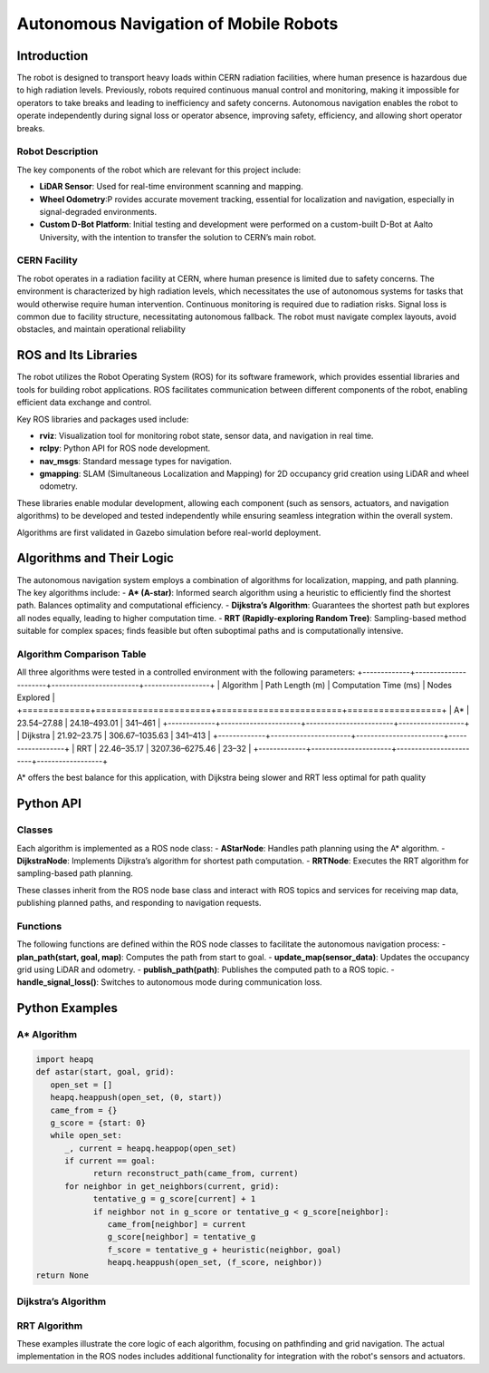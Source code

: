 Autonomous Navigation of Mobile Robots
=====
Introduction
------------
The robot is designed to transport heavy loads within CERN radiation facilities, where human presence is hazardous due to high radiation levels. Previously, robots required continuous manual control and monitoring, making it impossible for operators to take breaks and leading to inefficiency and safety concerns. Autonomous navigation enables the robot to operate independently during signal loss or operator absence, improving safety, efficiency, and allowing short operator breaks.

Robot Description
^^^^^^^^^^^^^^^

The key components of the robot which are relevant for this project include:

- **LiDAR Sensor**: Used for real-time environment scanning and mapping.
- **Wheel Odometry**:P rovides accurate movement tracking, essential for localization and navigation, especially in signal-degraded environments.
- **Custom D-Bot Platform**: Initial testing and development were performed on a custom-built D-Bot at Aalto University, with the intention to transfer the solution to CERN’s main robot.

CERN Facility
^^^^^^^^^^^^
The robot operates in a radiation facility at CERN, where human presence is limited due to safety concerns. The environment is characterized by high radiation levels, which necessitates the use of autonomous systems for tasks that would otherwise require human intervention. Continuous monitoring is required due to radiation risks. Signal loss is common due to facility structure, necessitating autonomous fallback. The robot must navigate complex layouts, avoid obstacles, and maintain operational reliability 

ROS and Its Libraries
----------------
The robot utilizes the Robot Operating System (ROS) for its software framework, which provides essential libraries and tools for building robot applications. ROS facilitates communication between different components of the robot, enabling efficient data exchange and control.

Key ROS libraries and packages used include:

- **rviz**: Visualization tool for monitoring robot state, sensor data, and navigation in real time.
- **rclpy**: Python API for ROS node development.
- **nav_msgs**: Standard message types for navigation.
- **gmapping**: SLAM (Simultaneous Localization and Mapping) for 2D occupancy grid creation using LiDAR and wheel odometry.

These libraries enable modular development, allowing each component (such as sensors, actuators, and navigation algorithms) to be developed and tested independently while ensuring seamless integration within the overall system.

Algorithms are first validated in Gazebo simulation before real-world deployment.

Algorithms and Their Logic
----------------
The autonomous navigation system employs a combination of algorithms for localization, mapping, and path planning. The key algorithms include:
- **A* (A-star)**: Informed search algorithm using a heuristic to efficiently find the shortest path. Balances optimality and computational efficiency.
- **Dijkstra’s Algorithm**: Guarantees the shortest path but explores all nodes equally, leading to higher computation time.
- **RRT (Rapidly-exploring Random Tree)**: Sampling-based method suitable for complex spaces; finds feasible but often suboptimal paths and is computationally intensive.

Algorithm Comparison Table
^^^^^^^^^^^^^^^^^^^^^^^^^
All three algorithms were tested in a controlled environment with the following parameters:
+-------------+----------------------+------------------------+------------------+
| Algorithm   | Path Length (m)      | Computation Time (ms) | Nodes Explored   |
+=============+======================+========================+==================+
| A*          | 23.54–27.88          | 24.18–493.01           | 341–461          |
+-------------+----------------------+------------------------+------------------+
| Dijkstra    | 21.92–23.75          | 306.67–1035.63         | 341–413          |
+-------------+----------------------+------------------------+------------------+
| RRT         | 22.46–35.17          | 3207.36–6275.46        | 23–32            |
+-------------+----------------------+------------------------+------------------+

A* offers the best balance for this application, with Dijkstra being slower and RRT less optimal for path quality

Python API
-------
Classes
^^^^^^^
Each algorithm is implemented as a ROS node class:
- **AStarNode**: Handles path planning using the A* algorithm.
- **DijkstraNode**: Implements Dijkstra’s algorithm for shortest path computation.
- **RRTNode**: Executes the RRT algorithm for sampling-based path planning.

These classes inherit from the ROS node base class and interact with ROS topics and services for receiving map data, publishing planned paths, and responding to navigation requests.

Functions
^^^^^^^
The following functions are defined within the ROS node classes to facilitate the autonomous navigation process:
- **plan_path(start, goal, map)**: Computes the path from start to goal.
- **update_map(sensor_data)**: Updates the occupancy grid using LiDAR and odometry.
- **publish_path(path)**: Publishes the computed path to a ROS topic.
- **handle_signal_loss()**: Switches to autonomous mode during communication loss.


Python Examples
-----------------
A* Algorithm
^^^^^^^^^^^^
.. code-block:: python

   import heapq
   def astar(start, goal, grid):
      open_set = []
      heapq.heappush(open_set, (0, start))
      came_from = {}
      g_score = {start: 0}
      while open_set:
         _, current = heapq.heappop(open_set)
         if current == goal:
               return reconstruct_path(came_from, current)
         for neighbor in get_neighbors(current, grid):
               tentative_g = g_score[current] + 1
               if neighbor not in g_score or tentative_g < g_score[neighbor]:
                  came_from[neighbor] = current
                  g_score[neighbor] = tentative_g
                  f_score = tentative_g + heuristic(neighbor, goal)
                  heapq.heappush(open_set, (f_score, neighbor))
   return None

Dijkstra’s Algorithm
^^^^^^^^^^^^^
.. code-block:: python
   import heapq
   def dijkstra(start, goal, grid):
      queue = []
      heapq.heappush(queue, (0, start))
      distances = {start: 0}
      came_from = {}
      while queue:
         dist, current = heapq.heappop(queue)
         if current == goal:
               return reconstruct_path(came_from, current)
         for neighbor in get_neighbors(current, grid):
               new_dist = dist + 1
               if neighbor not in distances or new_dist < distances[neighbor]:
                  distances[neighbor] = new_dist
                  came_from[neighbor] = current
                  heapq.heappush(queue, (new_dist, neighbor))
   return None

RRT Algorithm
^^^^^^^^^^^^^
.. code-block:: python
   import random
   def rrt(start, goal, grid, max_iter=1000):
      tree = {start: None}
      for _ in range(max_iter):
         rand_point = random_point(grid)
         nearest = nearest_node(rand_point, tree)
         new_point = steer(nearest, rand_point)
         if is_free(new_point, grid):
               tree[new_point] = nearest
               if distance(new_point, goal) < threshold:
                  tree[goal] = new_point
                  return reconstruct_path(tree, goal)
   return None

These examples illustrate the core logic of each algorithm, focusing on pathfinding and grid navigation. The actual implementation in the ROS nodes includes additional functionality for integration with the robot's sensors and actuators.